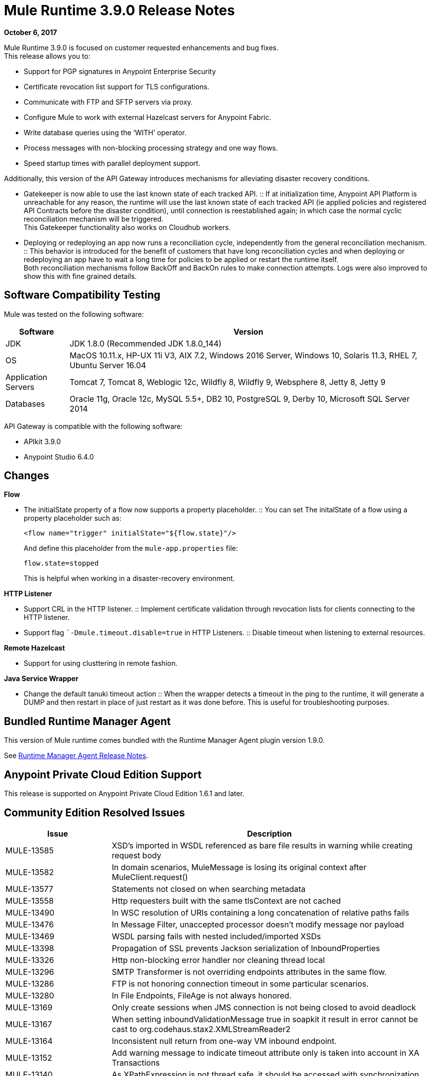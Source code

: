 = Mule Runtime 3.9.0 Release Notes
:keywords: mule, 3.9.0, runtime, release notes

*October 6, 2017*

Mule Runtime 3.9.0 is focused on customer requested enhancements and bug fixes. +
This release allows you to:

* Support for PGP signatures in Anypoint Enterprise Security
* Certificate revocation list support for TLS configurations.
* Communicate with FTP and SFTP servers via proxy.
* Configure Mule to work with external Hazelcast servers for Anypoint Fabric.
* Write database queries using the ‘WITH’ operator.
* Process messages with non-blocking processing strategy and one way flows.
* Speed startup times with parallel deployment support.

Additionally, this version of the API Gateway introduces mechanisms for alleviating disaster recovery conditions. +

* Gatekeeper is now able to use the last known state of each tracked API.
:: If at initialization time, Anypoint API Platform is unreachable for any reason, the runtime will use the last known state of each tracked API (ie applied policies and registered API Contracts before the disaster condition), until connection is reestablished again; in which case the normal cyclic reconciliation mechanism will be triggered. +
This Gatekeeper functionality also works on Cloudhub workers.
* Deploying or redeploying an app now runs a reconciliation cycle, independently from the general reconciliation mechanism.
:: This behavior is introduced for the benefit of customers that have long reconciliation cycles and when deploying or redeploying an app have to wait a long time for policies to be applied or restart the runtime itself. +
Both reconciliation mechanisms follow BackOff and BackOn rules to make connection attempts. Logs were also improved to show this with fine grained details.


== Software Compatibility Testing

Mule was tested on the following software:

[%header,cols="15a,85a"]
|===
|Software |Version
|JDK | JDK 1.8.0 (Recommended JDK 1.8.0_144)
|OS |MacOS 10.11.x, HP-UX 11i V3, AIX 7.2, Windows 2016 Server, Windows 10, Solaris 11.3, RHEL 7, Ubuntu Server 16.04
|Application Servers |Tomcat 7, Tomcat 8, Weblogic 12c, Wildfly 8, Wildfly 9, Websphere 8, Jetty 8, Jetty 9
|Databases |Oracle 11g, Oracle 12c, MySQL 5.5+, DB2 10, PostgreSQL 9, Derby 10, Microsoft SQL Server 2014
|===

API Gateway is compatible with the following software:

* APIkit 3.9.0
* Anypoint Studio 6.4.0

== Changes

*Flow*

* The initialState property of a flow now supports a property placeholder.
:: You can set The initalState of a flow using a property placeholder such as:
+
[source,xml,linenums]
----
<flow name="trigger" initialState="${flow.state}"/>
----
+
And define this placeholder from the `mule-app.properties` file:
+
[source]
----
flow.state=stopped
----
+
This is helpful when working in a disaster-recovery environment.

*HTTP  Listener*

* Support CRL in the HTTP listener.
:: Implement certificate validation through revocation lists for clients connecting to the HTTP listener.
* Support flag ``-Dmule.timeout.disable=true` in HTTP Listeners.
:: Disable timeout when listening to external resources.

*Remote Hazelcast*

* Support for using clusttering in remote fashion.

*Java Service Wrapper*

* Change the default tanuki timeout action
:: When the wrapper detects a timeout in the ping to the runtime, it will generate a DUMP and then restart in place of just restart as it was done before. This is useful for troubleshooting purposes.

== Bundled Runtime Manager Agent

This version of Mule runtime comes bundled with the Runtime Manager Agent plugin version 1.9.0.

See link:/release-notes/runtime-manager-agent-release-notes[Runtime Manager Agent Release Notes].

== Anypoint Private Cloud Edition Support

This release is supported on Anypoint Private Cloud Edition 1.6.1 and later.


== Community Edition Resolved Issues

[%header,cols="25a,75a"]
|===
|Issue |Description
| MULE-13585 | 	XSD's imported in WSDL referenced as bare file results in warning while creating request body
| MULE-13582 | 	In domain scenarios, MuleMessage is losing its original context after MuleClient.request()
| MULE-13577 | 	Statements not closed on when searching metadata
| MULE-13558 | 	Http requesters built with the same tlsContext are not cached
| MULE-13490 | 	In WSC resolution of URIs containing a long concatenation of relative paths fails
| MULE-13476 | 	In Message Filter, unaccepted processor doesn't modify message nor payload
| MULE-13469 | 	WSDL parsing fails with nested included/imported XSDs
| MULE-13398 | 	Propagation of SSL prevents Jackson serialization of InboundProperties
| MULE-13326 | 	Http non-blocking error handler nor cleaning thread local
| MULE-13296 | 	SMTP Transformer is not overriding endpoints attributes in the same flow.
| MULE-13286 | 	FTP is not honoring connection timeout in some particular scenarios.
| MULE-13280 | 	In File Endpoints, FileAge is not always honored.
| MULE-13169 | 	Only create sessions when JMS connection is not being closed to avoid deadlock
| MULE-13167 | 	When setting inboundValidationMessage true in soapkit it result in error cannot be cast to org.codehaus.stax2.XMLStreamReader2
| MULE-13164 | 	Inconsistent null return from one-way VM inbound endpoint.
| MULE-13152 | 	Add warning message to indicate timeout attribute only is taken into account in XA Transactions
| MULE-13140 | 	As XPathExpression is not thread safe, it should be accessed with synchronization
| MULE-13127 | 	Support for multi-valued "requiredAuthorities" property in AuthorizationFilter was intended, but never properly implemented
| MULE-13067 | 	Default Oauth2 token expression fails if JSON has multiple lines
| MULE-13057 | 	Cannot access attachments without Content-Disposition name attribute
| MULE-13055 | 	Trying to retrieve the mule context from event in transacted polling receiver may result in NPE.
| MULE-13050 | 	Filename regex does not take into account commas used for ranges
| MULE-13048 | 	MuleEvent does not mask credentials when the they are embedded in MessageSourceURI
| MULE-13046 | 	In Db Module, it is necessary to use the scale for setting decimal values.
| MULE-13038 | 	Parallel deployment thread pool executor uses "caller runs" reject policy instead of "wait"
| MULE-13034 | 	Error responses with special characters should be scaped
| MULE-12973 | 	Add support for start parameter in http multipart/related response.
| MULE-12969 | 	Inconsistent behavior in foreach with collection attribute
| MULE-12929 | 	Mule Core Extensions aren't being stopped if RuntimeExceptions are triggered.
| MULE-12818 | 	Xml Schema Validator filter changes mimetype
| MULE-12782 | 	Contention on ExceptionUtils.getCause - Upgrade commons lang to >=3.1
| MULE-12738 | 	In SftpClient exceptions do not wrap the root SftpException
| MULE-12730 | 	Transformer weightings are not correctly sorted when inputweighting does not match but outputweighting matches
| MULE-12672 | 	JDOM 1 was excluded in distribution but Flatpack needs it
| MULE-12625 | 	An option to set Hazelcast transactions as TWO_PHASE should be available
| MULE-12266 | 	Ensure that Notifications provides a copy of the MuleEvent to avoid thread access problems.
| MULE-12236 | 	A potential bug by a code smell
| MULE-12183 | 	AbstractAsyncRequestReplyRequester should not add correlation sequence to correlationID
| MULE-12040 | 	Don't use application log after the application is undeployed
| MULE-12023 | 	In HttpMultipartMuleMessageFactory, multiple threads use instance variable without syncronization
| MULE-11948 | 	Error message "Value of {cdata-section-elements} must be a list of QNames in '{uri}local' notation"
| MULE-11920 | 	JVM killed ungracefully on shutdown
| MULE-11875 | 	Race condition when putting an object in the registry asynchronously and disposing the muleContext at the same time
| MULE-11857 | 	A new version of the jws library needs to be updated so that the project is compiled using it.
| MULE-11600 | 	Lifecycle is incorrectly applied after application deployment fails
| MULE-11301 | 	Cannot change the signature key identifier when using WSS Sign security in the Web Service Consumer.
| MULE-11246 | 	Improve PGP Module
| MULE-11128 | 	LocationExecutionContextProvider doesn't mask passwords
| MULE-11127 | 	Cannot default to request config requestStreamingMode nor sendBodyMode
| MULE-11089 | 	Deployment tries to redeploy when an app has a missing plugin
| MULE-10999 | 	Update xmlbeans dependency to our fork in mule-common
| MULE-10886 | 	Exception thrown in mule-domain-maven-plugin
| MULE-10720 | 	xml-to-dom-transformer default returnType should be org.w3c.dom.Document instead of byte[]
| MULE-10719 | 	Double Upload When Releasing With mule-domain-maven-plugin
| MULE-8207	 | Fix ConcurrentModificationException in FileMessageReceiver
| MULE-7794	 | CXF Proxy is throwing NPE when Schemas are imported in WSDL
| MULE-1683	 | When the quartz connector is stopped, standby() method should be invoked instead of shutdown()
| MULE-12385 | 	Fix: Some endpoints allow to define a reconnection strategy
| AGW-1529 |  Backoff info logs show insufficient info about the executed task.
| AGW-1523 |  HTTP client responses are not consumed on error causing connection leak.
| AGW-1482 |  Policies and contracts last known state is not preserved in Cloudhub.
| AGW-1470 |  Right after deploying an application, platform policies are not requested.
| AGW-1310 |  When RestClient fails to be initialized there is no automatic attempt to initialize again.
| AGW-929 | Gatekeeper should be able to use last known state.
|===

== Community Edition Enhancement Request

[%header,cols="25a,75a"]
|===
|Issue |Description
| MULE-12961 | 	WSC: Add support for WS-SecurityPolicy.
| MULE-12989 | 	Moving tmp folder inside execution (.mule) and remove it when undeploying
| MULE-12638 | 	Allow schedulers configuration
| MULE-12522 | 	ProcessorNotificationPath badly generated for Transactional scope
| MULE-11989 | 	Generic DB Config should accept user and password as attributes
| MULE-10718 | 	Enrich HttpClient exception to include request URI
| MULE-9218	 |  Http Calls performance degrades after time due grizzly connection pool.
| MULE-8252	 |  When the status code is set, http listener should auto complete de reason phrase
| MULE-7081	 |  SFTP sizeCheckWaitTime should be applied per poll cycle instead of per file
| MULE-6619	 |  Flow initialState should support a property placeholder
| MULE-12919 | 	Improve FTP Receiver Reconnection
| MULE-12717 | 	Add status parameter to mule.bat
| MULE-12245 | 	Remove endorsed XML libraries
|===


== Community Edition Migration to Mule 3.9.0

When migrating to Mule 3.9.0, follow the implicit and explicit guidelines related to these issues:

[%header,cols="25a,75a"]
|===
|Issue |Description
| MULE-12245 | 	Old Xalan and Xerces implementations were removed in favor of the newer versions included in Java. Only minor incompatibilities could result such as ordering changes of some XML attributes.
| MULE-12017 | 	log4j was updated from 2.5 to 2.8.2 and slf4j from 1.7.7 to 1.7.24. There is a minor incompatibility with code using logger.error(null, "message", e), in which case the first null argument should be omitted.
| MULE-11948 | 	Saxon was upgraded from 9.6.0-7 to 9.6.0-10
| MULE-9931	| Transaction log files size are now restricted by size, using a default size of 500 mb. The configured size is just an approximated value which may be exceeded based on the size of the record store by the transaction. This is configurable using the attribute queueTransactionFilesSize of the <configuration> element. +
The size restriction applies to the set of transaction log files for local transactions and XA transactions independently meaning that if both types of transactions are used for queue the set of tx files will use up to 1 gb."
| MULE-10100 | 	Processing after a synchronous until successful resulting in a VoidMuleEvent will now continue with the original event.
| MULE-10306 | 	XML entity expansion in XML transformers is now disabled by default because it allows DoS attacks. To restore previous behavior use the expandInternalEntities="true" attribute.
| MULE-10686 | 	XML entity expansion in Jersey is now disabled by default because it allows DoS attacks. To restore previous behavior use the mule.xml.expandInternalEntities=true property.
| MULE-10979 | 	The default response timeout and default transaction timeout can't be configured using system properties on the command line or in the wrapper.conf file anymore. In replacement, use the configuration element. For example: <configuration defaultResponseTimeout="20000"  defaultTransactionTimeout="40000"/>.
| MULE-11118 | 	The HTTP listener now replies with status code 503 when the thread pool is exhausted (and poolExhaustedAction="ABORT") instead of closing the socket.
| MULE-11825 | 	In a DB template query, to set a DB param with the null value, you can use the "NULL" literal value. For example: <db:in-param name="name" defaultValue="NULL"/>
| MULE-12385 | 	Reconnection Strategies can only be defined in connector components or globally (using <configuration> element). In mule 3.x, defining reconnection strategies was being supported by the XSD, but ignored by Runtime. Now, the XSD was changed to not allow to use this invalid configuration.
| MULE-12612 | 	As FTP reconnection is at operation level, FTP connector does not support asynchronous reconnection strategies because it only makes sense if reconnection takes place during the start phase of the connector lifecycle. In case you use this kind of reconnection, please change them as follows: <reconnect blocking="true"/> inside FTP Connector, or just remove the blocking attribute.
| MULE-13164 | 	Inconsistent null return from one-way VM inbound endpoint. From Mule 3.9 one-way inbound VM endpoints will now consistently return null to Flow using a request-response outbound endpoint or Mule Client using send(). (In previous versions a successful response led to null return yet an error resulted in a message being returned.)
| MULE-11246 | 	The secretAliasId parameter isn't mandatory anymore. If not given, Mule will take the secretAliasId from the message to decrypt. Additionally, from 3.9.x the secretAliasId must be an hexadecimal value.
| MULE-11161 | 	The default PGP Encryption algorithm has been changed from CAST5 to AES 256.
|===

== Community Updated Libraries

[%header,cols="25a,75a"]
|===
|Issue |Description
| MULE-13336 |  Update Grizzly to version 2.3.33
| MULE-13197 |  Update json-schema-validator version to 2.2.8
| MULE-12590 |  Upgrade JRuby to 1.7.27
| MULE-12821 |  Upgrade abdera-client to 1.1.3
| MULE-12782 |  Upgrade commons lang to 3.6
| MULE-11948 |  Saxon was upgraded from 9.6.0-7 to 9.6.0-10
| MULE-13199 |  Upgrade Jackson to 2.8.9
| MULE-13477 |  Upgrade Grizzly AHC to 1.14 release
| MULE-13443 |  Upgrade CXF to 2.7.19-MULE-002 patch release.
| MULE-9587	 |  Upgrade ActiveMQ to version 5.15.0
| MULE-13176 |  Upgrade commons-validator to 1.6
| MULE-12755 |  Upgrade Drools to 5.2.1.Final
| MULE-12754 |  Upgrade XStream to 1.4.10
| MULE-12565 |  Upgrade Ant to 1.9.6
| MULE-10612 |  Upgrade JAXB to 2.1.17
| MULE-10466 |  Update javax transport version to 1.2
| MULE-12344 |  Update tomcat to 6.0.53
|===


== Community Edition Known Issues

[%header,cols="25a,75a"]
|===
| MULE-10967 | Flow name can't be a system property used in http listener path
|===

== Enterprise Edition Resolved Issues

[%header,cols="25a,75a"]
|===
|Issue |Description
| EE-5686 |	When stopping a cluster, dispose is not invoked
| EE-5563 |	An option to set Hazelcast transactions as TWO_PHASE should be available
| EE-5521 |	Race condition when finishExecution in batch blocks dispatcher for any job till on complete phase finishes
| EE-5384 |	In WS endpoint, queue is a required attribute when It shouldn't
| EE-5159 |	Exception locking polling lock on Mule graceful shutdown
| EE-5070 |	Possible DoS in Xerces processing of remote provided XML (CVE-2013-4002)
|===

== Enterprise Enhancement Request

[%header,cols="25a,75a"]
|===
|Issue |Description
| EE-5646 | Add callables library in EE distributions for hazelcast client mode
| EE-5100 | Change the default tanuki timeout action
|===

== Enterprise Edition Migration to Mule 3.9.0

When migrating to the Mule 3.9.0 Enterprise Environment, follow the implicit and explicit guidelines related to these issues:

[%header,cols="25a,75a"]
|===
|Issue |Description
| EE-5021	| Kryo was upgraded from 3.0.3 to 4.0.0. WARNING: A fresh install is required when upgrading to Mule 3.9.
|===

== Enterprise Edition Updated Libraries

[%header,cols="25a,75a"]
|===
|Issue |Description
| EE-5021 |	Upgrade kryo to 4.0.0
|===

== Enterprise Edition Known Issues

This version does not support Open ID Connect. You may see the policy available in the UI despite this, but you won't be able to apply it effectively. It will be supported in later versions.

== Community Edition Known Issues

[%header,cols="25a,75a"]
|===
| EE-5553 |	NPE when jmsCorrelationId is null in websphere MQ
|===
